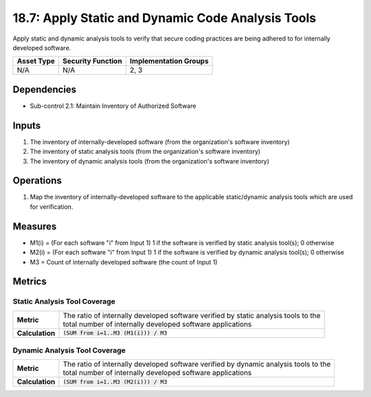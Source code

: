18.7: Apply Static and Dynamic Code Analysis Tools
=========================================================
Apply static and dynamic analysis tools to verify that secure coding practices are being adhered to for internally developed software.

.. list-table::
	:header-rows: 1

	* - Asset Type
	  - Security Function
	  - Implementation Groups
	* - N/A
	  - N/A
	  - 2, 3

Dependencies
------------
* Sub-control 2.1: Maintain Inventory of Authorized Software

Inputs
-----------
#. The inventory of internally-developed software (from the organization's software inventory)
#. The inventory of static analysis tools (from the organization's software inventory)
#. The inventory of dynamic analysis tools (from the organization's software inventory)

Operations
----------
#. Map the inventory of internally-developed software to the applicable static/dynamic analysis tools which are used for verification.

Measures
--------
* M1(i) = (For each software "i" from Input 1) 1 if the software is verified by static analysis tool(s); 0 otherwise
* M2(i) = (For each software "i" from Input 1) 1 if the software is verified by dynamic analysis tool(s); 0 otherwise
* M3 = Count of internally developed software (the count of Input 1)

Metrics
-------

Static Analysis Tool Coverage
^^^^^^^^^^^^^^^^^^^^^^^^^^^^^
.. list-table::

	* - **Metric**
	  - | The ratio of internally developed software verified by static analysis tools to the
	    | total number of internally developed software applications
	* - **Calculation**
	  - :code:`(SUM from i=1..M3 (M1(i))) / M3`


Dynamic Analysis Tool Coverage
^^^^^^^^^^^^^^^^^^^^^^^^^^^^^
.. list-table::

	* - **Metric**
	  - | The ratio of internally developed software verified by dynamic analysis tools to the
	    | total number of internally developed software applications
	* - **Calculation**
	  - :code:`(SUM from i=1..M3 (M2(i))) / M3`

.. history
.. authors
.. license
